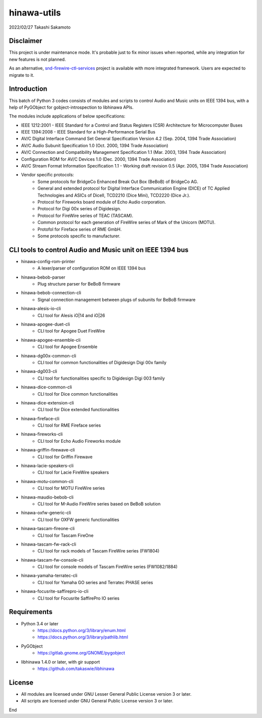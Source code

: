 ============
hinawa-utils
============

2022/02/27
Takashi Sakamoto

Disclaimer
==========

This project is under maintenance mode. It's probable just to fix minor issues
when reported, while any integration for new features is not planned.

As an alternative, `snd-firewire-ctl-services <https://github.com/alsa-project/snd-firewire-ctl-services>`_ project
is available with more integrated framework. Users are expected to migrate to it.

Introduction
============

This batch of Python 3 codes consists of modules and scripts to control
Audio and Music units on IEEE 1394 bus, with a help of PyGObject for
gobject-introspection to libhinawa APIs.

The modules include applications of below specifications:

* IEEE 1212:2001 - IEEE Standard for a Control and Status Registers (CSR)
  Architecture for Microcomputer Buses
* IEEE 1394:2008 - IEEE Standard for a High-Performance Serial Bus
* AV/C Digital Interface Command Set General Specification Version 4.2
  (Sep. 2004, 1394 Trade Association)
* AV/C Audio Subunit Specification 1.0 (Oct. 2000, 1394 Trade Association)
* AV/C Connection and Compatibility Management Specification 1.1
  (Mar. 2003, 1394 Trade Association)
* Configuration ROM for AV/C Devices 1.0 (Dec. 2000, 1394 Trade Association)
* AV/C Stream Format Information Specification 1.1 - Working draft
  revision 0.5 (Apr. 2005, 1394 Trade Association)
* Vendor specific protocols:
   * Some protocols for BridgeCo Enhanced Break Out Box (BeBoB) of
     BridgeCo AG.
   * General and extended protocol for Digital Interface Communication
     Engine (DICE) of TC Applied Technologies and ASICs of DiceII,
     TCD2210 (Dice Mini), TCD2220 (Dice Jr.).
   * Protocol for Fireworks board module of Echo Audio corporation.
   * Protocol for Digi 00x series of Digidesign.
   * Protocol for FireWire series of TEAC (TASCAM).
   * Common protocol for each generation of FireWire series of Mark of
     the Unicorn (MOTU).
   * Protofol for Fireface series of RME GmbH.
   * Some protocols specific to manufacturer.

CLI tools to control Audio and Music unit on IEEE 1394 bus
==========================================================

* hinawa-config-rom-printer
   * A lexer/parser of configuration ROM on IEEE 1394 bus
* hinawa-bebob-parser
   * Plug structure parser for BeBoB firmware
* hinawa-bebob-connection-cli
   * Signal connection management between plugs of subunits for BeBoB firmware
* hinawa-alesis-io-cli
   * CLI tool for Alesis iO|14 and iO|26
* hinawa-apogee-duet-cli
   * CLI tool for Apogee Duet FireWire
* hinawa-apogee-ensemble-cli
   * CLI tool for Apogee Ensemble
* hinawa-dg00x-common-cli
   * CLI tool for common functionalities of Digidesign Digi 00x family
* hinawa-dg003-cli
   * CLI tool for functionalities specific to Digidesign Digi 003 family
* hinawa-dice-common-cli
   * CLI tool for Dice common functionalities
* hinawa-dice-extension-cli
   * CLI tool for Dice extended functionalities
* hinawa-fireface-cli
   * CLI tool for RME Fireface series
* hinawa-fireworks-cli
   * CLI tool for Echo Audio Fireworks module
* hinawa-griffin-firewave-cli
   * CLI tool for Griffin Firewave
* hinawa-lacie-speakers-cli
   * CLI tool for Lacie FireWire speakers
* hinawa-motu-common-cli
   * CLI tool for MOTU FireWire series
* hinawa-maudio-bebob-cli
   * CLI tool for M-Audio FireWire series based on BeBoB solution
* hinawa-oxfw-generic-cli
   * CLI tool for OXFW generic functionalities
* hinawa-tascam-fireone-cli
   * CLI tool for Tascam FireOne
* hinawa-tascam-fw-rack-cli
   * CLI tool for rack models of Tascam FireWire series (FW1804)
* hinawa-tascam-fw-console-cli
   * CLI tool for console models of Tascam FireWire series (FW1082/1884)
* hinawa-yamaha-terratec-cli
   * CLI tool for Yamaha GO series and Terratec PHASE series
* hinawa-focusrite-saffirepro-io-cli
   * CLI tool for Focusrite SaffirePro IO series

Requirements
============

* Python 3.4 or later
   * https://docs.python.org/3/library/enum.html
   * https://docs.python.org/3/library/pathlib.html
* PyGObject
   * https://gitlab.gnome.org/GNOME/pygobject
* libhinawa 1.4.0 or later, with gir support
   * https://github.com/takaswie/libhinawa

License
=======

* All modules are licensed under GNU Lesser General Public License version 3 or
  later.
* All scripts are licensed under GNU General Public License version 3 or later.

End
